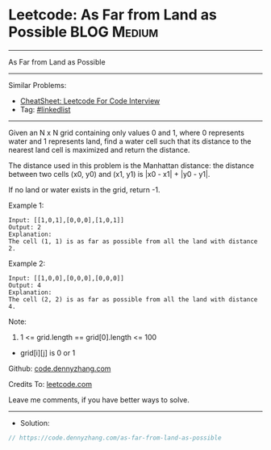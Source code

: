 * Leetcode: As Far from Land as Possible                        :BLOG:Medium:
#+STARTUP: showeverything
#+OPTIONS: toc:nil \n:t ^:nil creator:nil d:nil
:PROPERTIES:
:type:     linkedlist
:END:
---------------------------------------------------------------------
As Far from Land as Possible
---------------------------------------------------------------------
#+BEGIN_HTML
<a href="https://github.com/dennyzhang/code.dennyzhang.com/tree/master/problems/as-far-from-land-as-possible"><img align="right" width="200" height="183" src="https://www.dennyzhang.com/wp-content/uploads/denny/watermark/github.png" /></a>
#+END_HTML
Similar Problems:
- [[https://cheatsheet.dennyzhang.com/cheatsheet-leetcode-A4][CheatSheet: Leetcode For Code Interview]]
- Tag: [[https://code.dennyzhang.com/review-linkedlist][#linkedlist]]
---------------------------------------------------------------------
Given an N x N grid containing only values 0 and 1, where 0 represents water and 1 represents land, find a water cell such that its distance to the nearest land cell is maximized and return the distance.

The distance used in this problem is the Manhattan distance: the distance between two cells (x0, y0) and (x1, y1) is |x0 - x1| + |y0 - y1|.

If no land or water exists in the grid, return -1.

Example 1:
[[image-blog:Leetcode: As Far from Land as Possible][https://raw.githubusercontent.com/dennyzhang/code.dennyzhang.com/master/problems/as-far-from-land-as-possible/1.jpg]]
#+BEGIN_EXAMPLE
Input: [[1,0,1],[0,0,0],[1,0,1]]
Output: 2
Explanation: 
The cell (1, 1) is as far as possible from all the land with distance 2.
#+END_EXAMPLE

Example 2:
[[image-blog:Leetcode: As Far from Land as Possible][https://raw.githubusercontent.com/dennyzhang/code.dennyzhang.com/master/problems/as-far-from-land-as-possible/2.jpg]]
#+BEGIN_EXAMPLE
Input: [[1,0,0],[0,0,0],[0,0,0]]
Output: 4
Explanation: 
The cell (2, 2) is as far as possible from all the land with distance 4.
#+END_EXAMPLE
 
Note:

1. 1 <= grid.length == grid[0].length <= 100
- grid[i][j] is 0 or 1

Github: [[https://github.com/dennyzhang/code.dennyzhang.com/tree/master/problems/as-far-from-land-as-possible][code.dennyzhang.com]]

Credits To: [[https://leetcode.com/problems/as-far-from-land-as-possible/description/][leetcode.com]]

Leave me comments, if you have better ways to solve.
---------------------------------------------------------------------
- Solution:

#+BEGIN_SRC go
// https://code.dennyzhang.com/as-far-from-land-as-possible

#+END_SRC

#+BEGIN_HTML
<div style="overflow: hidden;">
<div style="float: left; padding: 5px"> <a href="https://www.linkedin.com/in/dennyzhang001"><img src="https://www.dennyzhang.com/wp-content/uploads/sns/linkedin.png" alt="linkedin" /></a></div>
<div style="float: left; padding: 5px"><a href="https://github.com/dennyzhang"><img src="https://www.dennyzhang.com/wp-content/uploads/sns/github.png" alt="github" /></a></div>
<div style="float: left; padding: 5px"><a href="https://www.dennyzhang.com/slack" target="_blank" rel="nofollow"><img src="https://www.dennyzhang.com/wp-content/uploads/sns/slack.png" alt="slack"/></a></div>
</div>
#+END_HTML
